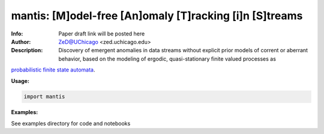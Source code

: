 ===============
mantis: [M]odel-free [An]omaly [T]racking [i]n [S]treams 
===============

.. image:: http://zed.uchicago.edu/logo/mantislogo1.png
   :height: 50px
   :alt: mantis logo
   :align: center

.. class:: no-web no-pdf

:Info: Paper draft link will be posted here
:Author: ZeD@UChicago <zed.uchicago.edu>
:Description: Discovery of emergent anomalies in data streams without explicit  prior models of corrent or aberrant behavior, based on the modeling of ergodic, quasi-stationary finite valued processes as 
`probabilistic finite state automata <https://pubmed.ncbi.nlm.nih.gov/23277601/>`_.
 


**Usage:**

.. code-block::

    import mantis
    
**Examples:**

See examples directory for code and notebooks

